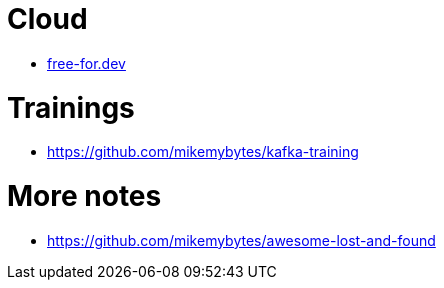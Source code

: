 = Cloud

* https://free-for.dev[free-for.dev]

= Trainings

* https://github.com/mikemybytes/kafka-training

= More notes

* https://github.com/mikemybytes/awesome-lost-and-found
